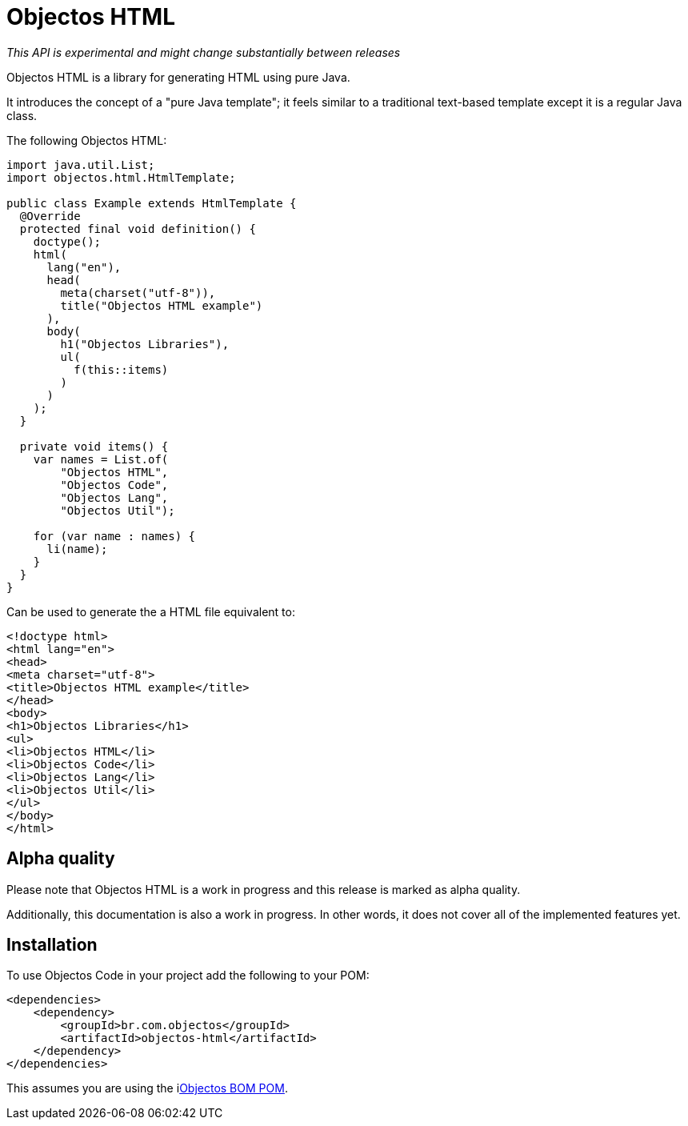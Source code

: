 = Objectos HTML
:toc-title: Overview

_This API is experimental and might change substantially between releases_

Objectos HTML is a library for generating HTML using pure Java.

It introduces the concept of a "pure Java template";
it feels similar to a traditional text-based template except it is a regular Java class.

The following Objectos HTML:

[,java]
----
import java.util.List;
import objectos.html.HtmlTemplate;

public class Example extends HtmlTemplate {
  @Override
  protected final void definition() {
    doctype();
    html(
      lang("en"),
      head(
        meta(charset("utf-8")),
        title("Objectos HTML example")
      ),
      body(
        h1("Objectos Libraries"),
        ul(
          f(this::items)
        )
      )
    );
  }

  private void items() {
    var names = List.of(
        "Objectos HTML", 
        "Objectos Code", 
        "Objectos Lang", 
        "Objectos Util");

    for (var name : names) {
      li(name);
    }
  }
}
----

Can be used to generate the a HTML file equivalent to:

----
<!doctype html>
<html lang="en">
<head>
<meta charset="utf-8">
<title>Objectos HTML example</title>
</head>
<body>
<h1>Objectos Libraries</h1>
<ul>
<li>Objectos HTML</li>
<li>Objectos Code</li>
<li>Objectos Lang</li>
<li>Objectos Util</li>
</ul>
</body>
</html>
----

== Alpha quality

Please note that Objectos HTML is a work in progress and this release is marked as alpha quality.

Additionally, this documentation is also a work in progress.
In other words, it does not cover all of the implemented features yet.

== Installation

To use Objectos Code in your project add the following to your POM:

[,xml]
----
<dependencies>
    <dependency>
        <groupId>br.com.objectos</groupId>
        <artifactId>objectos-html</artifactId>
    </dependency>
</dependencies>
----

This assumes you are using the ilink:intro/install[Objectos BOM POM].
